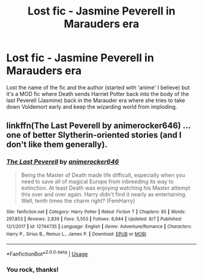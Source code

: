 #+TITLE: Lost fic - Jasmine Peverell in Marauders era

* Lost fic - Jasmine Peverell in Marauders era
:PROPERTIES:
:Author: St_HotPants
:Score: 7
:DateUnix: 1597415237.0
:DateShort: 2020-Aug-14
:FlairText: What's That Fic?
:END:
Lost the name of the fic and the author (started with 'anime' I believe) but it's a MOD fic where Death sends Harriet Potter back into the body of the last Peverell (Jasmine) back in the Marauder era where she tries to take down Voldemort early and keep the wizarding world from imploding.


** linkffn(The Last Peverell by animerocker646) ... one of better Slytherin-oriented stories (and I don't like them generally).
:PROPERTIES:
:Author: ceplma
:Score: 7
:DateUnix: 1597416640.0
:DateShort: 2020-Aug-14
:END:

*** [[https://www.fanfiction.net/s/12744735/1/][*/The Last Peverell/*]] by [[https://www.fanfiction.net/u/3148526/animerocker646][/animerocker646/]]

#+begin_quote
  Being the Master of Death made life difficult, especially when you need to save all of magical Europe from inbreeding its way to extinction. At least Death was enjoying watching his Master attempt this over and over again. Harry didn't find it nearly as entertaining. Well, tenth times the charm right? (FemHarry)
#+end_quote

^{/Site/:} ^{fanfiction.net} ^{*|*} ^{/Category/:} ^{Harry} ^{Potter} ^{*|*} ^{/Rated/:} ^{Fiction} ^{T} ^{*|*} ^{/Chapters/:} ^{85} ^{*|*} ^{/Words/:} ^{297,853} ^{*|*} ^{/Reviews/:} ^{2,839} ^{*|*} ^{/Favs/:} ^{5,553} ^{*|*} ^{/Follows/:} ^{6,944} ^{*|*} ^{/Updated/:} ^{8/7} ^{*|*} ^{/Published/:} ^{12/1/2017} ^{*|*} ^{/id/:} ^{12744735} ^{*|*} ^{/Language/:} ^{English} ^{*|*} ^{/Genre/:} ^{Adventure/Romance} ^{*|*} ^{/Characters/:} ^{Harry} ^{P.,} ^{Sirius} ^{B.,} ^{Remus} ^{L.,} ^{James} ^{P.} ^{*|*} ^{/Download/:} ^{[[http://www.ff2ebook.com/old/ffn-bot/index.php?id=12744735&source=ff&filetype=epub][EPUB]]} ^{or} ^{[[http://www.ff2ebook.com/old/ffn-bot/index.php?id=12744735&source=ff&filetype=mobi][MOBI]]}

--------------

*FanfictionBot*^{2.0.0-beta} | [[https://github.com/tusing/reddit-ffn-bot/wiki/Usage][Usage]]
:PROPERTIES:
:Author: FanfictionBot
:Score: 7
:DateUnix: 1597416657.0
:DateShort: 2020-Aug-14
:END:


*** You rock, thanks!
:PROPERTIES:
:Author: St_HotPants
:Score: 2
:DateUnix: 1597421866.0
:DateShort: 2020-Aug-14
:END:
